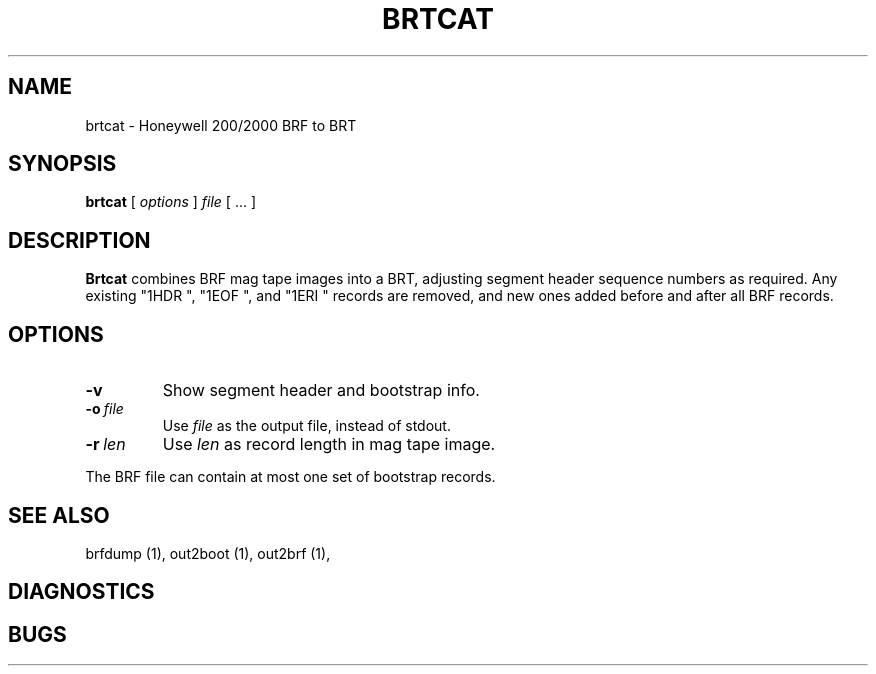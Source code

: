 .TH BRTCAT 1 5/26/22 "binutils-H200" "Honeywell 200/2000 Tools"
.SH NAME
brtcat \- Honeywell 200/2000 BRF to BRT
.SH SYNOPSIS
.B brtcat
[ \fIoptions\fR ]
.I file
[ \.\.\. ]
.SH DESCRIPTION
.B Brtcat
combines BRF mag tape images into a BRT,
adjusting segment header sequence numbers as required.
Any existing "1HDR ", "1EOF ", and "1ERI " records
are removed, and new ones added before and after all BRF records.

.SH OPTIONS
.TP
.BI \-v
Show segment header and bootstrap info.
.TP
.BI \-o\  file
Use \fIfile\fR as the output file, instead of stdout.
.TP
.BI \-r\  len
Use \fIlen\fR as record length in mag tape image.

.PP
The BRF file can contain at most one set of bootstrap records.

.SH "SEE ALSO"
brfdump (1),
out2boot (1),
out2brf (1),
.SH DIAGNOSTICS
.SH BUGS
